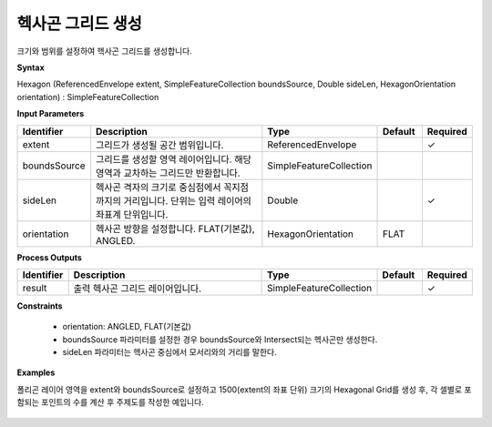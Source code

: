 .. _hexagon:

헥사곤 그리드 생성
==============================

크기와 범위를 설정하여 헥사곤 그리드를 생성합니다.

**Syntax**

Hexagon (ReferencedEnvelope extent, SimpleFeatureCollection boundsSource, Double sideLen, HexagonOrientation orientation) : SimpleFeatureCollection

**Input Parameters**

.. list-table::
   :widths: 10 50 20 10 10

   * - **Identifier**
     - **Description**
     - **Type**
     - **Default**
     - **Required**

   * - extent
     - 그리드가 생성될 공간 범위입니다.
     - ReferencedEnvelope
     -
     - ✓

   * - boundsSource
     - 그리드를 생성할 영역 레이어입니다. 해당 영역과 교차하는 그리드만 반환합니다.
     - SimpleFeatureCollection
     -
     -

   * - sideLen
     - 헥사곤 격자의 크기로 중심점에서 꼭지점까지의 거리입니다. 단위는 입력 레이어의 좌표계 단위입니다.
     - Double
     -
     - ✓

   * - orientation
     - 헥사곤 방향을 설정합니다. FLAT(기본값), ANGLED.
     - HexagonOrientation
     - FLAT
     -

**Process Outputs**

.. list-table::
   :widths: 10 50 20 10 10

   * - **Identifier**
     - **Description**
     - **Type**
     - **Default**
     - **Required**

   * - result
     - 출력 헥사곤 그리드 레이어입니다.
     - SimpleFeatureCollection
     -
     - ✓

**Constraints**

 - orientation: ANGLED, FLAT(기본값)
 - boundsSource 파라미터를 설정한 경우 boundsSource와 Intersect되는 헥사곤만 생성한다.
 - sideLen 파라미터는 헥사곤 중심에서 모서리와의 거리를 말한다.


**Examples**

폴리곤 레이어 영역을 extent와 boundsSource로 설정하고 1500(extent의 좌표 단위) 크기의 Hexagonal Grid를 생성 후, 각 셀별로 포함되는 포인트의 수를 계산 후 주제도를 작성한 예입니다.

  .. image:: images/hexagon.png
